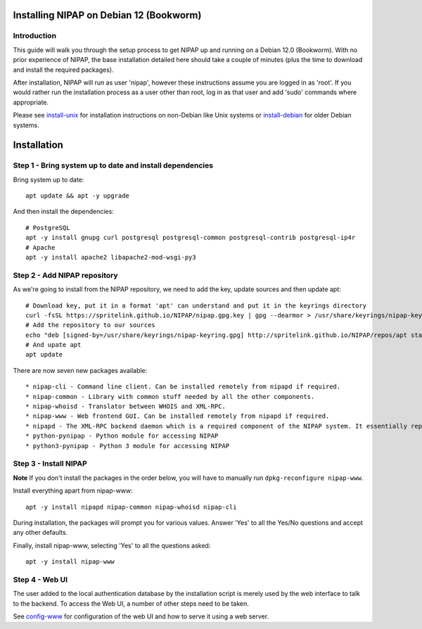 Installing NIPAP on Debian 12 (Bookworm)
========================================

Introduction
------------

This guide will walk you through the setup process to get NIPAP up and running
on a Debian 12.0 (Bookworm). With no prior experience of NIPAP, the base installation
detailed here should take a couple of minutes (plus the time to download and install
the required packages).

After installation, NIPAP will run as user 'nipap', however these instructions assume you
are logged in as 'root'. If you would rather run the installation process as a user other
than root, log in as that user and add 'sudo' commands where appropriate.

Please see `install-unix <install-unix.rst>`_ for installation instructions
on non-Debian like Unix systems or `install-debian <install-debian.rst>`_ for older
Debian systems.

Installation
============

Step 1 - Bring system up to date and install dependencies
---------------------------------------------------------

Bring system up to date::

 apt update && apt -y upgrade

And then install the dependencies::

 # PostgreSQL
 apt -y install gnupg curl postgresql postgresql-common postgresql-contrib postgresql-ip4r
 # Apache
 apt -y install apache2 libapache2-mod-wsgi-py3

Step 2 - Add NIPAP repository
-----------------------------

As we're going to install from the NIPAP repository, we need to add the key, update sources and then update apt::

 # Download key, put it in a format 'apt' can understand and put it in the keyrings directory
 curl -fsSL https://spritelink.github.io/NIPAP/nipap.gpg.key | gpg --dearmor > /usr/share/keyrings/nipap-keyring.gpg
 # Add the repository to our sources
 echo "deb [signed-by=/usr/share/keyrings/nipap-keyring.gpg] http://spritelink.github.io/NIPAP/repos/apt stable main extra" > /etc/apt/sources.list.d/nipap.list
 # And upate apt
 apt update

There are now seven new packages available::

* nipap-cli - Command line client. Can be installed remotely from nipapd if required.
* nipap-common - Library with common stuff needed by all the other components.
* nipap-whoisd - Translator between WHOIS and XML-RPC.
* nipap-www - Web frontend GUI. Can be installed remotely from nipapd if required.
* nipapd - The XML-RPC backend daemon which is a required component of the NIPAP system. It essentially represents the content of the database over an XML-RPC interface, allowing additions, deletions and modifications.
* python-pynipap - Python module for accessing NIPAP
* python3-pynipap - Python 3 module for accessing NIPAP
 
Step 3 - Install NIPAP
----------------------

**Note** If you don't install the packages in the order below, you will have to manually run ``dpkg-reconfigure nipap-www``.

Install everything apart from nipap-www::

 apt -y install nipapd nipap-common nipap-whoisd nipap-cli

During installation, the packages will prompt you for various values. Answer
'Yes' to all the Yes/No questions and accept any other defaults.

Finally, install nipap-www, selecting 'Yes' to all the questions asked::

 apt -y install nipap-www

Step 4 - Web UI
---------------

The user added to the local authentication database by the installation script
is merely used by the web interface to talk to the backend. To access the Web UI,
a number of other steps need to be taken.

See `config-www <config-www.rst>`_ for configuration of the web UI and how to
serve it using a web server.
